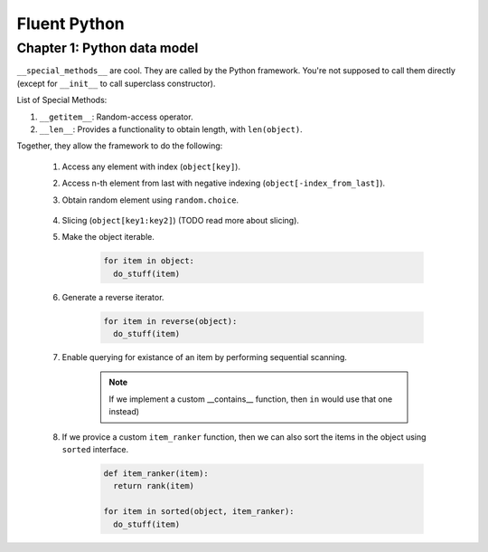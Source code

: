 Fluent Python
##########################################################################

Chapter 1: Python data model
======================================================

``__special_methods__`` are cool. They are called by the Python framework. You're not supposed to call them directly (except for ``__init__`` to call superclass constructor).

List of Special Methods:

#. ``__getitem__``: Random-access operator.
#. ``__len__``: Provides a functionality to obtain length, with ``len(object)``.

Together, they allow the framework to do the following:

  #. Access any element with index (``object[key]``).
  #. Access n-th element from last with negative indexing (``object[-index_from_last]``).
  #. Obtain random element using ``random.choice``.

      .. code-block: python

          from random import choice

          item = choice(object) # returns a random item from object

  #. Slicing (``object[key1:key2]``) (TODO read more about slicing).
  #. Make the object iterable.

      .. code-block:: python
      
          for item in object:
            do_stuff(item)

  #. Generate a reverse iterator.
  
      .. code-block:: python
      
          for item in reverse(object):
            do_stuff(item)

  #. Enable querying for existance of an item by performing sequential scanning.
  
      .. note::
          If we implement a custom __contains__ function, then ``in`` would use that one instead)

  #. If we provice a custom ``item_ranker`` function, then we can also sort the items in the object using ``sorted`` interface.
  
      .. code-block:: python
          
          def item_ranker(item):
            return rank(item)
          
          for item in sorted(object, item_ranker):
            do_stuff(item)
            
            
